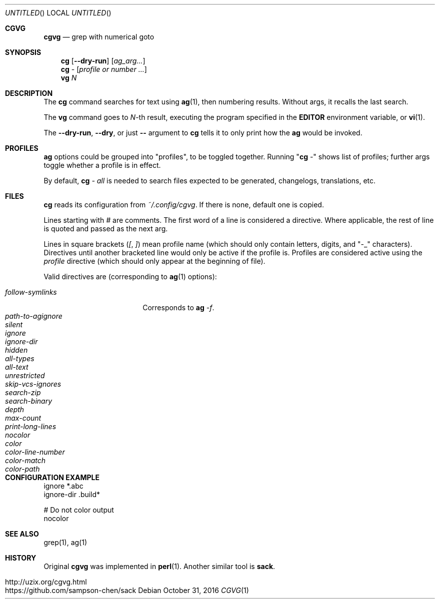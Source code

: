 .Dd October 31, 2016
.Os
.Dt CGVG 1
.Sh CGVG
.Nm cgvg
.Nd grep with numerical goto
.Pp
.Sh SYNOPSIS
.Nm cg
.Op Fl -dry-run
.Op Ar ag_arg...
.Nm cg
-
.Op Ar profile or number ...
.Nm vg
.Ar N
.Pp
.Sh DESCRIPTION
The \fBcg\fR command searches for text using \fBag\fR(1),
then numbering results. Without args, it recalls the last search.
.Pp
The \fBvg\fR command goes to \fIN\fR-th result, executing the
program specified in the \fBEDITOR\fR environment variable,
or \fBvi\fR(1).
.Pp
The \fB--dry-run\fR, \fB--dry\fR, or just \fB--\fR argument to \fBcg\fR tells it to only print
how the \fBag\fR would be invoked.
.Pp
.Sh PROFILES
\fBag\fR options could be grouped into "profiles", to be toggled together.
Running "\fBcg\fR -" shows list of profiles; further args toggle whether a profile is in effect.
.Pp
By default, \fBcg\fI - all\fR is needed to search
files expected to be generated, changelogs, translations, etc.
.Pp
.Sh FILES
\fBcg\fR reads its configuration from \fI~/.config/cgvg\fR.
If there is none, default one is copied.
.Pp
Lines starting with \fI#\fR are comments.
The first word of a line is considered a directive.
Where applicable, the rest of line is quoted and passed as the next arg.
.Pp
Lines in square brackets (\fI[\fR, \fI]\fR) mean profile name (which should only contain letters, digits, and "-_" characters).
Directives until another bracketed line would only be active if the profile is.
Profiles are considered active using the \fIprofile\fR directive
(which should only appear at the beginning of file).
.Pp
Valid directives are (corresponding to \fBag\fR(1) options):
.Bl -tag -width "path-to-agignore" -compact
.Pp
.It Em follow-symlinks
Corresponds to \fBag\fI -f\fR.
.It Em path-to-agignore
.It Em silent
.It Em ignore
.It Em ignore-dir
.Pp
.It Em hidden
.It Em all-types
.It Em all-text
.It Em unrestricted
.It Em skip-vcs-ignores
.It Em search-zip
.It Em search-binary
.Pp
.It Em depth
.It Em max-count
.It Em print-long-lines
.Pp
.It Em nocolor
.It Em color
.It Em color-line-number
.It Em color-match
.It Em color-path
.El
.Pp
.Sh CONFIGURATION EXAMPLE
.Bd -literal
ignore *.abc
ignore-dir .build*

# Do not color output
nocolor
.Ed
.Pp
.Sh SEE ALSO
grep(1), ag(1)
.Pp
.Sh HISTORY
Original \fBcgvg\fR was implemented in \fBperl\fR(1).
Another similar tool is \fBsack\fR.
.Pp
.Bl -tag -width "12" -compact
.It http://uzix.org/cgvg.html
.It https://github.com/sampson-chen/sack
.El
